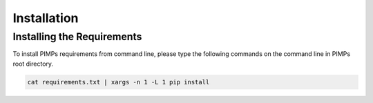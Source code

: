 Installation
============

.. _manual_installation:

Installing the Requirements
----------------------------
| To install PIMPs requirements from command line, please type the following commands on the command line in PIMPs root directory.

.. code-block:: bash

    cat requirements.txt | xargs -n 1 -L 1 pip install
